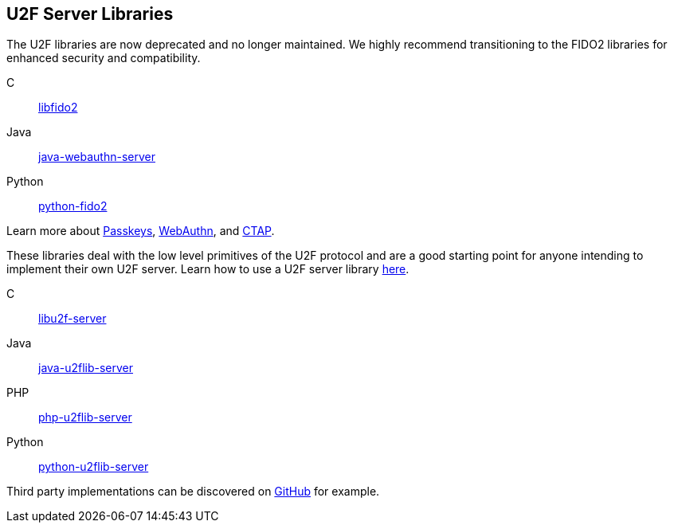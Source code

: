 == U2F Server Libraries

[Note]
======
The U2F libraries are now deprecated and no longer maintained. We highly recommend transitioning to the FIDO2 libraries for enhanced security and compatibility.

C:: link:/libfido2/[libfido2]
Java:: link:/java-webauthn-server/[java-webauthn-server]
Python:: link:/python-fido2/[python-fido2]


Learn more about link:/Passkeys[Passkeys], link:/WebAuthn[WebAuthn], and link:/CTAP[CTAP].
======

These libraries deal with the low level primitives of the U2F protocol and are
a good starting point for anyone intending to implement their own U2F server.
Learn how to use a U2F server library link:/U2F/Libraries/Using_a_library.html[here].

C:: link:/libu2f-server/[libu2f-server]
Java:: link:/java-u2flib-server/[java-u2flib-server]
PHP:: link:/php-u2flib-server/[php-u2flib-server]
Python:: link:/python-u2flib-server/[python-u2flib-server]

Third party implementations can be discovered on link:https://github.com/search?q=u2f[GitHub] for example.
